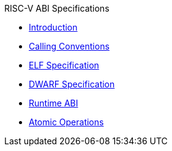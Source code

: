 .RISC-V ABI Specifications
* xref:introduction.adoc[Introduction]
* xref:riscv-cc.adoc[Calling Conventions]
* xref:riscv-elf.adoc[ELF Specification]
* xref:riscv-dwarf.adoc[DWARF Specification]
* xref:riscv-rtabi.adoc[Runtime ABI]
* xref:riscv-atomic.adoc[Atomic Operations]
